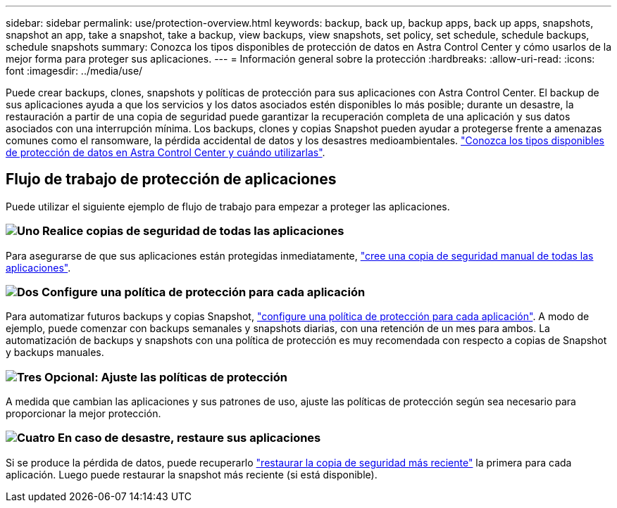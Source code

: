 ---
sidebar: sidebar 
permalink: use/protection-overview.html 
keywords: backup, back up, backup apps, back up apps, snapshots, snapshot an app, take a snapshot, take a backup, view backups, view snapshots, set policy, set schedule, schedule backups, schedule snapshots 
summary: Conozca los tipos disponibles de protección de datos en Astra Control Center y cómo usarlos de la mejor forma para proteger sus aplicaciones. 
---
= Información general sobre la protección
:hardbreaks:
:allow-uri-read: 
:icons: font
:imagesdir: ../media/use/


Puede crear backups, clones, snapshots y políticas de protección para sus aplicaciones con Astra Control Center. El backup de sus aplicaciones ayuda a que los servicios y los datos asociados estén disponibles lo más posible; durante un desastre, la restauración a partir de una copia de seguridad puede garantizar la recuperación completa de una aplicación y sus datos asociados con una interrupción mínima. Los backups, clones y copias Snapshot pueden ayudar a protegerse frente a amenazas comunes como el ransomware, la pérdida accidental de datos y los desastres medioambientales. link:../concepts/data-protection.html["Conozca los tipos disponibles de protección de datos en Astra Control Center y cuándo utilizarlas"].



== Flujo de trabajo de protección de aplicaciones

Puede utilizar el siguiente ejemplo de flujo de trabajo para empezar a proteger las aplicaciones.



=== image:https://raw.githubusercontent.com/NetAppDocs/common/main/media/number-1.png["Uno"] Realice copias de seguridad de todas las aplicaciones

[role="quick-margin-para"]
Para asegurarse de que sus aplicaciones están protegidas inmediatamente, link:protect-apps.html#create-a-backup["cree una copia de seguridad manual de todas las aplicaciones"].



=== image:https://raw.githubusercontent.com/NetAppDocs/common/main/media/number-2.png["Dos"] Configure una política de protección para cada aplicación

[role="quick-margin-para"]
Para automatizar futuros backups y copias Snapshot, link:protect-apps.html#configure-a-protection-policy["configure una política de protección para cada aplicación"]. A modo de ejemplo, puede comenzar con backups semanales y snapshots diarias, con una retención de un mes para ambos. La automatización de backups y snapshots con una política de protección es muy recomendada con respecto a copias de Snapshot y backups manuales.



=== image:https://raw.githubusercontent.com/NetAppDocs/common/main/media/number-3.png["Tres"] Opcional: Ajuste las políticas de protección

[role="quick-margin-para"]
A medida que cambian las aplicaciones y sus patrones de uso, ajuste las políticas de protección según sea necesario para proporcionar la mejor protección.



=== image:https://raw.githubusercontent.com/NetAppDocs/common/main/media/number-4.png["Cuatro"] En caso de desastre, restaure sus aplicaciones

[role="quick-margin-para"]
Si se produce la pérdida de datos, puede recuperarlo link:restore-apps.html["restaurar la copia de seguridad más reciente"] la primera para cada aplicación. Luego puede restaurar la snapshot más reciente (si está disponible).

